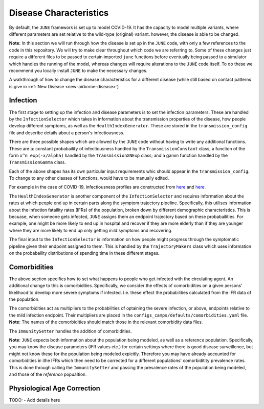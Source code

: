 .. _disease-characteristics:

Disease Characteristics
=======================

By default, the ``JUNE`` framework is set up to model COVID-19. It has the
capacity to model multiple variants, where different parameters are
set relative to the wild-type (original) variant. however, the disease is able
to be changed.

**Note:** In this section we will run through how the disease is
set up in the ``JUNE`` code, with only a few references to the code in
this repository. We will try to make clear throughout which code we
are referring to. Some of these changes just require a different files
to be passed to certain imported ``june`` functions before eventually
being passed to a simulator which handles the running of the model, whereas
changes will require alterations to the ``JUNE`` code itself. To do these we recommend you locally install
``JUNE`` to make the necessary changes.

A walkthrough of how to change the disease characteristics for a
different disease (while still based on contact patterns is give in
:ref:`New Disease <new-airborne-disease>`)

.. _disease-infection:

Infection
---------

The first stage to setting up the infection and disease parameters is to set the infection
parameters. These are handled by the ``InfectionSelector`` which takes
in information about the transmission properties of the disease, how
people develop different symptoms, as
well as the ``HealthIndexGenerator``. These
are stored in the ``transmission_config`` file and describe details
about a person's infectiousness.

There are three possible shapes which are allowed by the ``JUNE`` code
without having to write any additional functions. These are a: constant
probabaility of infectiousness handled by the ``TransmissionConstant``
class; a function of the form ``x^n exp(-x/alpha)`` handled by the
``TransmissionXNExp`` class; and a gamm function handled by the
``TransmissionGamma`` class.

Each of the above shapes has its own particular input requirements
whic should appear in the ``transmission_config``. To change to any
other classes of functions, would have to be  manually edited.

For example in the case of COVID-19, infectiousness profiles are
constructed from `here
<https://www.nature.com/articles/s41591-020-0869-5>`_ and `here <https://arxiv.org/pdf/2007.06602.pdf>`_.

The ``HealthIndexGenerator`` is another component of the
``InfectionSelector`` and requires information about the rates at
which people end up in certain parts along the symptom trajectory
pipeline. Specifically, this utilises information about the
infection fataility rates (IFRs) of the population, broken down by different
demographic characteristics. This is becuase, when someone gets
infected, ``JUNE`` assigns them an endpoint trajectory based on these
probabailities. For example, one might be more likely to end up in
hospital and recover if they are more elderly than if they are
younger where they are more likely to end up only getting mild
symptoms and recovering.

The final input to the ``InfectionSelector`` is information on how
people might progress through the symptomatic pipeline given their
endpoint assigned to them. This is handled by the ``TrajectoryMakers``
class which uses information on the probabaility distributions of
spending time in these different stages.

.. _disease-comorbidities:

Comorbidities
-------------

The above section specifies how to set what happens to people who get
infected with the circulating agent. An additional change to this is
comorbidities. Specifically, we consider the effects of comorbidities
on a given persons' likelihood to develop more severe symptoms if
infected. I.e. these effect the probabilities calculated from the IFR
data of the population.

The comorbidities act as multipliers to the probabilities of optaining
the severe infection, or above, endpoints relative to the mild
infection endpoint. Their multipliers are placed in the
``configs_camps/defaults/comorbidities.yaml`` file. **Note:** The
names of the comorbidities should match those in the relevant
comorbidity data files.

The ``ImmunitySetter`` handles the addition of comorbidities.

**Note:** ``JUNE`` expects both information about the population being
modeled, as well as a reference population. Specifically, you may know
the disease parameters (IFR values etc.) for certain settings where
there is good disease surveillence, but might not know these for the
population being modeled expicitly. Therefore you may have already
accounted for comorbidities in ithe IFRs which then need to be
corrected for a different populations' comorbiditity prevalence
rates. This is done through calling the ``ImmunitySetter`` and passing
the prevalence rates of the population being modeled, and those of the
`reference` popualtion.

Physiological Age Correction
----------------------------

TODO:
- Add details here
